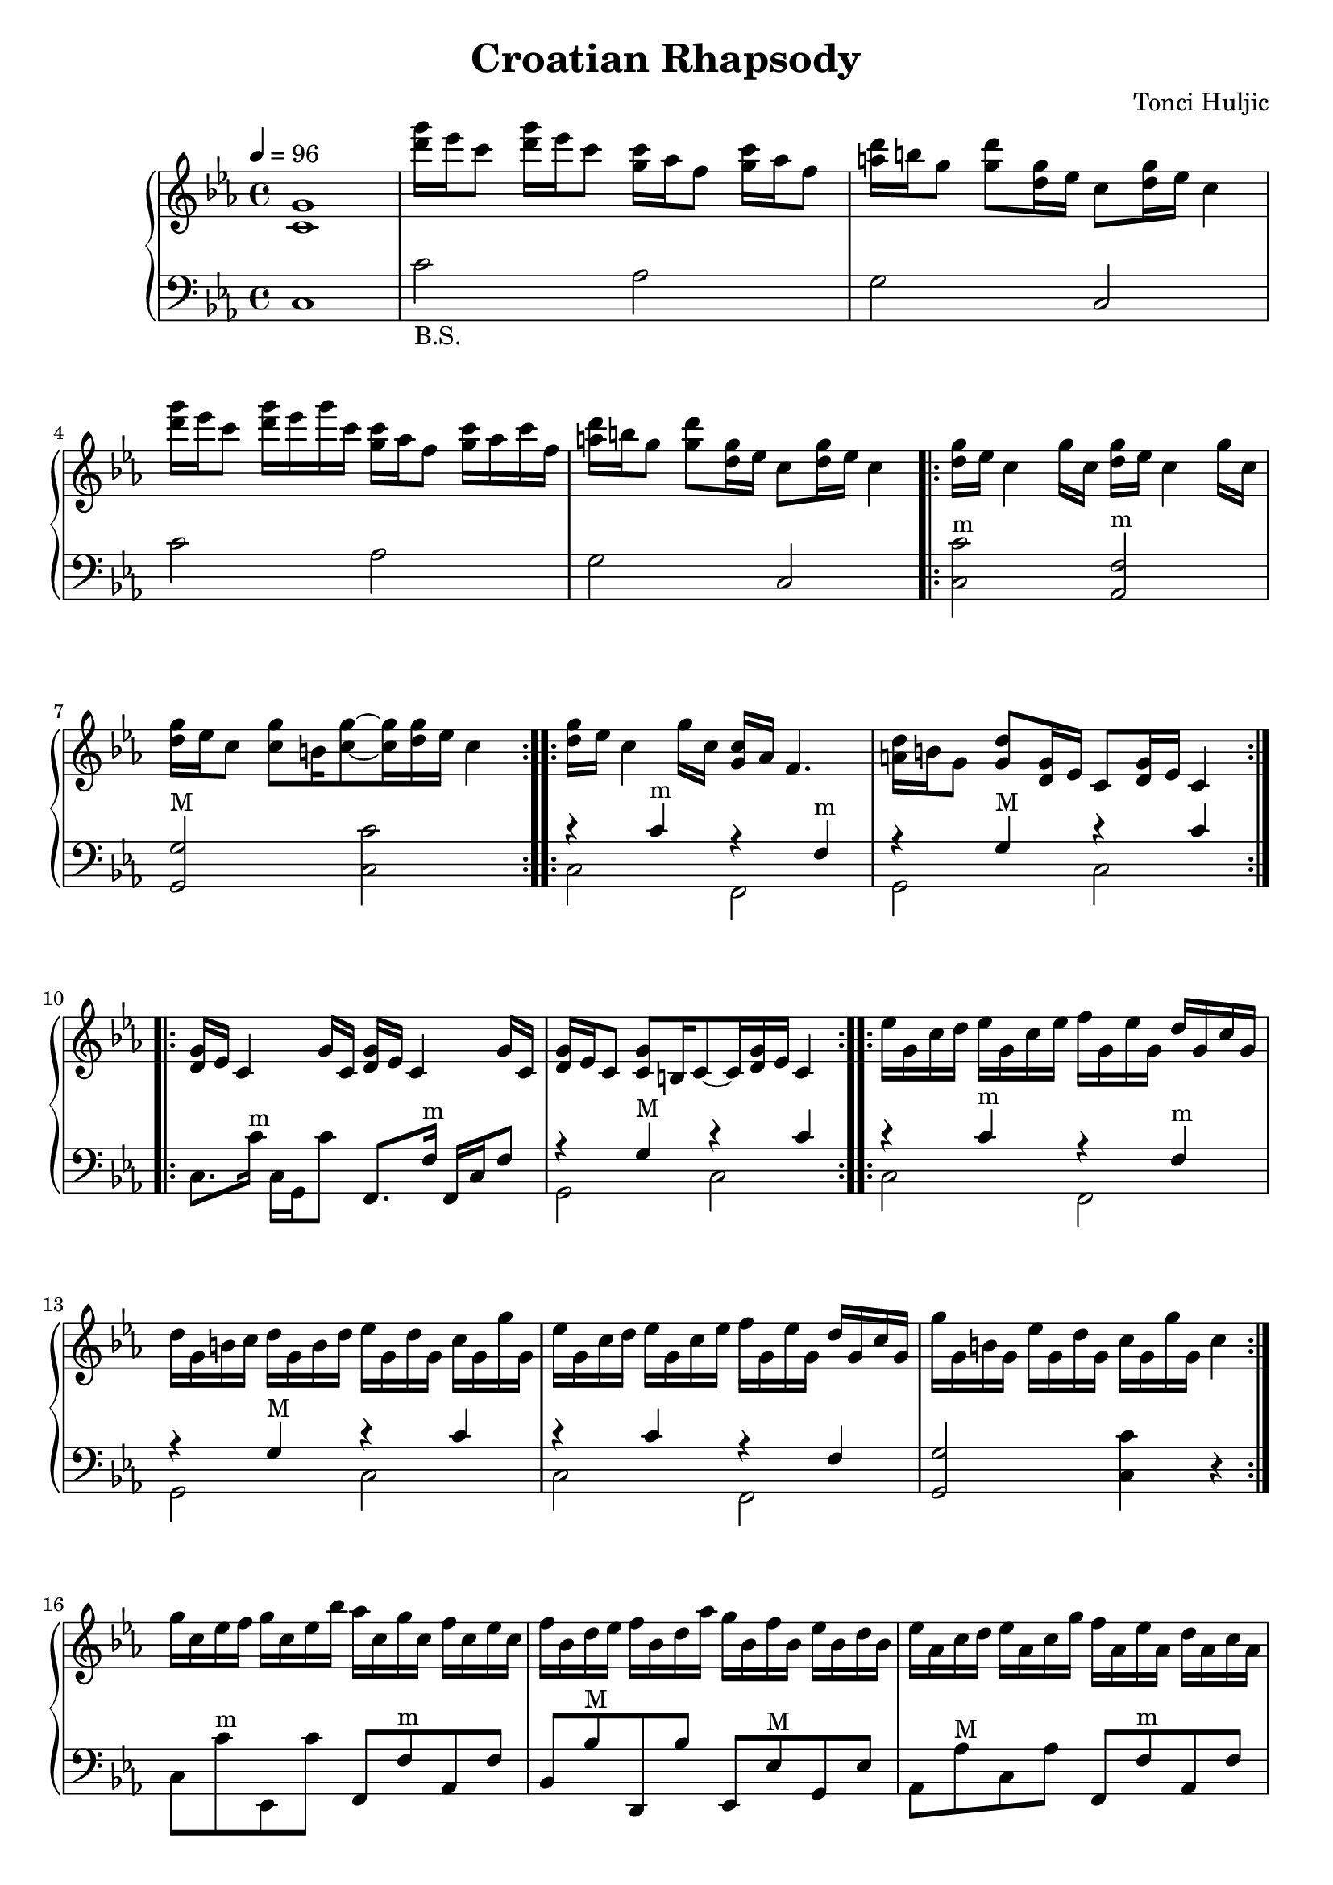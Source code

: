 \header {
  title = "Croatian Rhapsody"
  composer = "Tonci Huljic"
  enteredby = "Simon Fang"
}

\version "2.18.2"

\score {
  \new GrandStaff <<
    \new Staff \relative c' {
      \set Staff.midiInstrument = # "accordion"
      \clef treble
      \key c \minor
      \time 4/4
      \tempo 4=96
      <c g'>1
      <d'' g>16 es c8 <d g>16 es c8
      <g c>16 as f8 <g c>16 as f8
      <a d>16 b g8 <g d'> <g d>16 es
      c8 <d g>16 es c4
      <d' g>16 es c8 <d g>16 es g c,
      <g c> as f8 <g c>16 as c f,
      <a d>16 b g8 <g d'> <g d>16 es
      c8 <d g>16 es c4
      \repeat volta 2 {
        \repeat unfold 2 {<d g>16 es c4 g'16 c,}
        <d g>16 es c8 <c g'> b16 <c g'>8~ <c g'>16 <d g> es c4
      }
      \repeat volta 2 {
        <d g>16 es c4 g'16 c, <g c> as f4.
        <a d>16 b g8 <g d'> <g d>16 es c8 <d g>16 es c4
      }
      \repeat volta 2 {
        \repeat unfold 2 {<d g>16 es c4 g'16 c,}
        <d g> es c8 <c g'> b16 c8~c16 <d g> es c4
      }
      \repeat volta 2 {
        \set Staff.ottavation = #"8va"
        es'16 g, c d es g, c es f g, es' g, d' g, c g
        d' g, b c d g, b d es g, d' g, c g g' g, 
        es' g, c d es g, c es f g, es' g, d' g, c g
        g' g, b g es' g, d' g, c g g' g, c4
        \ottava #0
      }


      % es'16 g, c d es g, c es f g, es' g, d' g, c g
      % d' g, b c d g, b d es g, d' g, c g g' g,
      % es' g, c d es g, c es f g, es' g, d' g, c g
      % g' g, b g es' g, d' g, c g g' g, c4
      g'16 c, es f g c, es bes' as c, g' c, f c es c
      f bes, d es f bes, d as' g bes, f' bes, es bes d bes
      es as, c d es as, c g' f as, es' as, d as c as
      <f d'>8 <g b,> <g es'> <f d'> <es c'> <c' g'> <c c'> r
      g'16 c, es f g c, es bes' as c, g' c, as' c, c' c,
      bes' d, f c' bes d, as' d, g g, f' g, es' g, d' g,
      es' as, c d es as, c g' f as, es' as, d as c as
      d g, b d f b, d f g d f g b f g b
      d g, b d f b, d f g d f g a f g a

      \repeat volta 2 {
        \repeat unfold 4 {
          c,,, es8 g16 f c es d
        }
      }
      
      \relative c'' {
        \repeat volta 2 {
          <d g>16 es c4 g'16 c, <g c> as f4.
          <a d>16 b g8 <g d'> <g d>16 es c8 <d g>16 es c4
        }
      }
      \repeat volta 2 {
        \repeat unfold 2 {<d g>16 es c4 g'16 c,}
        <d g> es c8 <c g'> b16 c8~c16 <d g> es c4
      }
      es'16 g, c d es g, c es f g, es' g, d' g, c g
      d' g, b c d g, b d es g, d' g, c g g' g, 
      es' g, c d es g, c es f g, es' g, d' g, c g
      g' g, b g es' g, d' g, c g g' g, c4
      g'16 c, es f g c, es bes' as c, g' c, as' c, c' c,
      bes' d, f c' bes d, as' d, g g, f' g, es' g, d' g,
      es' as, c d es as, c g' f as, es' as, d as c as
      d g, b d f b, d f g d f g b g f d
      es as, c es as c, es as c es, as c es c as ges
      \bar "||"
      \key cis \minor
      \repeat volta 2 {
        <gis dis>16 e cis8 <gis dis>16 e cis8
        <cis' gis>16 a fis8 <gis' cis>16 a fis8
        <dis ais>16 bis gis8 <gis dis'> <gis dis>16 e
        cis8 <dis gis>16 e cis4
      }
      \repeat volta 2 {
        \repeat unfold 2 {<dis gis>16 e cis4 gis'16 cis,}
        <dis gis> e cis8 <cis gis'> bis16
        <cis gis'>8~<cis gis'>16 <dis gis> e cis4
      }
      e'16 gis, cis dis e gis, cis e fis gis, e' gis, dis' gis, cis gis
      dis' gis, bis cis dis gis, bis dis e gis, dis' gis, cis gis gis' gis,
      e' gis, cis dis e gis, cis e fis gis, e' gis, dis' gis, cis gis
      gis' gis, bis gis e' gis, dis' gis, cis gis gis' gis, <cis cis'>8 r
      
      gis'16 cis, e fis gis cis, e b' a cis, gis' cis, a' cis, cis' cis,
      b' dis, fis cis' b dis, a' dis, gis b, fis' b, e b dis b
      e a, cis dis e a, cis gis' fis a, e' a, dis a cis a
      dis gis, bis dis gis bis, dis gis bis dis, gis bis dis bis gis fis
      \repeat volta 2 {
        <gis dis>16 e cis8 <gis dis>16 e cis8
        <cis' gis>16 a fis8 <gis' cis>16 a fis8
        <dis ais>16 bis gis8 <gis dis'> <gis dis>16 e
        cis8 <dis gis>16 e cis4
      }
      \repeat volta 2 {
        \repeat unfold 2 {<dis gis>16 e cis4 gis'16 cis,}
        <dis gis> e cis8 <cis gis'> bis16
        <cis gis'>8~<cis gis'>16 <dis gis> e cis4
      }
      <dis' gis>16 e cis8 <gis dis>16 e cis8
      <cis' gis>16 a fis8 <gis' cis>16 a fis8
      <dis ais>16 bis gis8 <gis dis'> <gis dis>16 e
      cis8 <dis gis>16 e cis4
      <dis' gis>16 e cis8 <gis dis>16 e cis8
      <cis' gis>16 a fis8 <gis' cis>16 a fis8
      <dis ais>16 bis gis8 <gis dis'> <gis dis>
      <gis cis,> <cis cis'> <cis e gis cis>4\fermata
      \bar "|."
    }
    \new Staff {
      \set Staff.midiInstrument = # "accordion"
      \clef bass
      \key c \minor
      \time 4/4
      c1
      c'2_"B.S." as g c c' as g c
      \repeat volta 2 {
        <c c'>2^"m" <as, f>^"m"
        <g, g>^"M" <c c'>
      }
      \repeat volta 2 {
        <<{
          r4 c'^"m" r f^"m"
          r g^"M" r c'
        }\\{
          c2 f, g, c
        }>>
      }
      \repeat volta 2 {
        c8. c'16^"m" c g, c'8
        f,8. f16^"m" f, c f8
        <<{r4 g^"M" r c'}\\{g,2 c}>>
      }
      \repeat volta 2 {
        <<{
          r4 c'^"m" r f^"m"
          r g^"M" r c'
          r c' r f
        }\\{
          c2 f, g, c c f,
        }>>
        <g, g>2 <c c'>4 r
      }
      c8 c'^"m" es, c'
      f, f^"m" as, f
      bes, bes^"M" d, bes
      es, es^"M" g, es
      as, as^"M" c as
      f, f^"m" as, f
      <g, g>2^"M" <c c'>4^"m" r
      c8 c' es, c'
      f, f^"m" as, f
      bes, bes^"M" d bes
      es, es^"M" g, es
      as, as^"M" c as
      f, f^"m" as, f
      <g, g>4^"7" r8. <g, g>16
      <g, g>4 r8. <g, g>16
      <g, g>4 r4 r2
      \repeat volta 2 {
        c8_"B.S." r f, es,
        \repeat unfold 3 {c8 r f, es,}
      }

      \repeat volta 2 {
        <<{
          r4 c'^"m" r f^"m"
          r g^"M" r c'
        }\\{
          c2 f, g, c
        }>>
      }
      \repeat volta 2 {
        c8. c'16^"m" c g, c'8
        f,8. f16^"m" f, c f8
        <<{r4 g^"M" r c'}\\{g,2 c}>>
      }
      <<{
        r4 c' r f
        r g r c'
        r c' r f
      }\\{
        c2 f, g, c c f,
      }>>
      <g, g>2^"M" <c c'>4^"m" r
      c8 c' es, c'
      f, f^"m" as, f
      bes, bes^"M" d bes
      es, es^"M" g, es
      as, as^"M" c as
      f, f^"m" as, f
      <g, g>4^"7" r8. <g, g>16 <g, g>4 r
      <as, as>^"M" r8. <as, as>16 <as, as>4 r

      \key cis \minor
      \repeat volta 2 {
        <<{
          r4 cis'^"m" r fis^"m"
          r gis^"M" r cis'
        }\\{
          cis2 fis, gis, cis
        }>>
      }
      \repeat volta 2 {
        cis8. cis'16^"m" cis gis, cis'8
        fis, fis,16 fis^"m" fis, cis fis8
        <<{
          r4 gis^"M" r cis'^"m"
        }\\{
          gis,2 cis
        }>>
      }
      <<{
        r4 cis'^"m" r fis^"m"
        r gis^"M" r cis'
        r cis' r fis
      }\\{
        cis2 fis, gis, cis cis fis,
      }>>
      <gis, gis>2^"M"
      <cis cis'>4^"m" r
      cis8 cis' e, cis'
      fis fis^"m" a, fis
      b, b^"M" dis b
      e, e^"M" gis, e
      a, a^"M" cis a
      fis, fis a, fis
      <gis, gis>4^"7" r8.
      <gis, gis>16
      <gis, gis>4 r
      \repeat volta 2 {
        <<{
          r4 cis'^"m" r fis^"m"
          r gis^"M" r cis
        }\\{
          cis2 fis, gis, cis
        }>>
      }
      \repeat volta 2 {
        cis8. cis'16^"m" cis gis, cis'8
        fis, fis,16 fis^"m" fis, cis fis8
        <<{
          r4 gis^"M" r cis'^"m"
        }\\{
          gis,2 cis
        }>>
      }
      <cis cis'>4^"m" <cis cis'>
      <fis, fis>^"m" <fis, fis>
      <gis, gis>^"M" <gis, gis>
      <cis cis'> <cis cis'>
      <cis cis'> <cis cis'>
      <fis, fis> <fis, fis>
      <gis, gis> <gis, gis>
      <cis cis'>8 <cis cis'>
      <cis cis'>4\fermata
    }
    % \new Lyrics \lyricsto bassvoice {
    %   "C"1
    %   "C"2 "bA" "bG" "C"
    % }
  >>
  \layout {}
  % \midi {}
}

